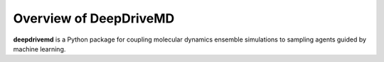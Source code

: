 .. _overview-label:

==========================
 Overview of DeepDriveMD
==========================

**deepdrivemd** is a Python package for coupling molecular dynamics ensemble simulations to sampling agents guided by machine learning.
